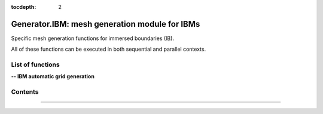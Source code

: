 .. Generator IBM documentation master file

:tocdepth: 2


Generator.IBM: mesh generation module for IBMs
==============================================================

Specific mesh generation functions for immersed boundaries (IB).

All of these functions can be executed in both sequential and parallel contexts.

.. py:module:: Generator.IBM


List of functions
#################


**-- IBM automatic grid generation**

.. autosummary::
   :nosignatures:

    Generator.IBM.buildOctree
    Generator.IBM.generateIBMMesh

   

Contents
#########
.. py:function:: Generator.IBM.generateIBMMesh(tb, dimPb=3, vmin=15, snears=0.01, dfars=10., tbox=None, to=None, octreeMode=0, check=False)

    Generates the full Cartesian mesh (octree/quadtree-based) for IBMs. The algorithm is divided into three main steps, which are the sequential octree generation from the surface definitions, through optional local adaptations from the refinement zones defined in tbox, to the resulting Cartesian mesh. The methodology is introduced and detailed in Peron and Benoit [2013, https://doi.org/10.1016/j.jcp.2012.07.029], and recalled in Constant [2023, http://dx.doi.org/10.13140/RG.2.2.35378.21449]. The resulting mesh is a collection of overset isotropic grids with minimal overlap.

    This function encapsulates the Generator.buildOctree function. For more details about the octree creation step, see the documentation of this function. If the octree has already been built, the user can also pass the octree as an input parameter (to). 

    This function fully operates in a distributed parallel environment and automatically splits the resulting Cartesian mesh into NP subzones, where NP is the number of MPI processes.

    :param tb: surface mesh
    :type tb: [zone, list of zones, base, tree]
    :param dimPb: problem dimension
    :type dimPb: 2 or 3
    :param vmin: minimum number of cells per direction for each octree level
    :type vmin: integer
    :param snears: minimum cell spacing(s) near the bodies
    :type snears: float or list of floats
    :param dfars: extent(s) of the domain from the bodies
    :type dfars: float or list of floats
    :param tbox: refinement bodies
    :type tbox: [zone, list of zones, base, tree]
    :param to: input octree if already created
    :type to: [zone, list of zones, base, tree]
    :param octreeMode: octree generation mode
    :type octreeMode: 0 or 1
    :param check: if True: write octree.cgns locally
    :type check: boolean
    :return: block-structured mesh tree

    *Example of use:*

    * `Generates the full Cartesian mesh for IBMs (pyTree) <Examples/Generator/generateIBMMeshPT.py>`_:

    .. literalinclude:: ../build/Examples/Generator/generateIBMMeshPT.py

---------------------------------------

.. py:function:: Generator.IBM.buildOctree(tb, dimPb=3, vmin=15, snears=0.01, dfars=10., tbox=None, octreeMode=0)

    Builds an octree (3D) or quadtree (2D) tree from the surface definitions stored in tb. This function is inherently sequential, and the geometry file must be shared among all processors when running in parallel. The resulting octree (or quadtree) is balanced to respect a maximum ratio of 2 between adjacent leaf nodes. By default, the current balancing mode also respects the same condition on nodes connected by one vertice. 

    Since this function, which is based on the Generator.PyTree.octree() function, is primarily used to automatically generate Cartesian grids around immersed boundaries, a final expansion of the lowest level leaf nodes is performed so that the minimum spacing imposed near the wall is sufficiently propagated in the wall normal direction. Local refinement zones stored in the tbox argument can be used to further refine the octree.

    This function takes into account three main parameters which are vmin, snears and dfars. 
    
    * vmin is a global parameter that controls the minimum number of cells per direction for each octree level. For example, a small vmin value will result in a small a low number of points against a large number of elementary Cartesian blocks, as well as more frequent resolution changes from the wall boundaries. Empirically, one should use vmin values between 7 and 21.

    * snears defines the minimum near-wall spacing. This argument can be passed globally as a float, or locally as a list of floats whose size must be equal to the number of zones in the tb file. Note that these values will eventually be overwritten by any snears values found in each subzone of the geometry pytree (see Geom.IBM.setSnear).

    * The dfars argument specifies the global domain extent from the geometry bounding boxes. Like snears, this argument can be a float or a list of floats, and local values found in tb will eventually overwrite the values passed as argument (see Geom.IBM.setDfar).

    Since the octree is created by recursively subdividing cubes into octants, only the final snear or dfar values can be exact. The parameter octreeMode allows the user to generate an octree by fixing one or the other. By default, octreeMode is set to 0 and the domain extent is fixed. The subdivision step ends when the minimum near-wall spacing is close enough to the minimum snear value specified by the user. Note that  in some cases the actual snear can be up to 20% lower or higher than the expected snear value(s). When octreeMode is set to 1, the minimum near-wall spacing is fixed and the domain extent is finally modified to get as close as possible to the desired dfars values.

    :param tb: surface mesh
    :type tb: [zone, list of zones, base, tree]
    :param dimPb: problem dimension
    :type dimPb: 2 or 3
    :param vmin: minimum number of cells per direction for each octree level
    :type vmin: integer
    :param snears: minimum cell spacing(s) near the bodies
    :type snears: float or list of floats
    :param dfars: extent(s) of the domain from the bodies
    :type dfars: float or list of floats
    :param tbox: refinement bodies
    :type tbox: [zone, list of zones, base, tree]
    :param octreeMode: octree generation mode
    :type octreeMode: 0 or 1
    :return: monozone octree (3D) or quadtree (2D), Quad (2D) or Hex (3D) type

    *Example of use:*

    * `Builds an octree from the surface definitions (pyTree) <Examples/Generator/buildOctreePT.py>`_:

    .. literalinclude:: ../build/Examples/Generator/buildOctreePT.py